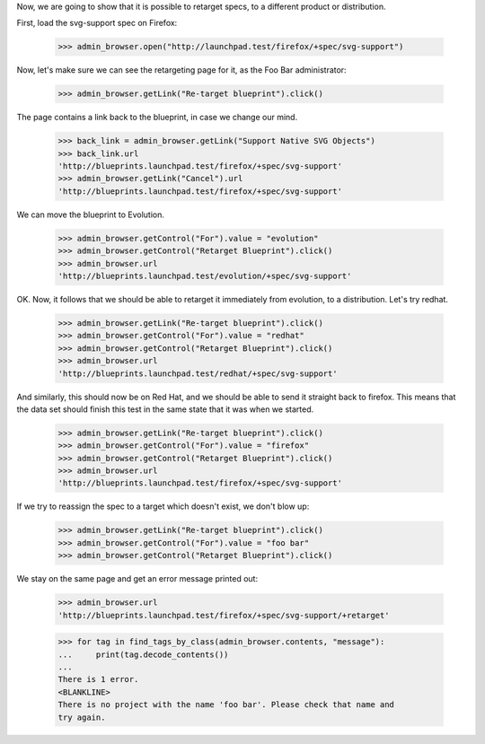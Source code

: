 
Now, we are going to show that it is possible to retarget specs, to a
different product or distribution.

First, load the svg-support spec on Firefox:

    >>> admin_browser.open("http://launchpad.test/firefox/+spec/svg-support")

Now, let's make sure we can see the retargeting page for it, as the Foo Bar
administrator:

    >>> admin_browser.getLink("Re-target blueprint").click()

The page contains a link back to the blueprint, in case we change our
mind.

    >>> back_link = admin_browser.getLink("Support Native SVG Objects")
    >>> back_link.url
    'http://blueprints.launchpad.test/firefox/+spec/svg-support'
    >>> admin_browser.getLink("Cancel").url
    'http://blueprints.launchpad.test/firefox/+spec/svg-support'

We can move the blueprint to Evolution.

    >>> admin_browser.getControl("For").value = "evolution"
    >>> admin_browser.getControl("Retarget Blueprint").click()
    >>> admin_browser.url
    'http://blueprints.launchpad.test/evolution/+spec/svg-support'

OK. Now, it follows that we should be able to retarget it immediately from
evolution, to a distribution. Let's try redhat.

    >>> admin_browser.getLink("Re-target blueprint").click()
    >>> admin_browser.getControl("For").value = "redhat"
    >>> admin_browser.getControl("Retarget Blueprint").click()
    >>> admin_browser.url
    'http://blueprints.launchpad.test/redhat/+spec/svg-support'

And similarly, this should now be on Red Hat, and we should be able to send
it straight back to firefox. This means that the data set should finish this
test in the same state that it was when we started.

    >>> admin_browser.getLink("Re-target blueprint").click()
    >>> admin_browser.getControl("For").value = "firefox"
    >>> admin_browser.getControl("Retarget Blueprint").click()
    >>> admin_browser.url
    'http://blueprints.launchpad.test/firefox/+spec/svg-support'

If we try to reassign the spec to a target which doesn't exist, we don't
blow up:

    >>> admin_browser.getLink("Re-target blueprint").click()
    >>> admin_browser.getControl("For").value = "foo bar"
    >>> admin_browser.getControl("Retarget Blueprint").click()

We stay on the same page and get an error message printed out:

    >>> admin_browser.url
    'http://blueprints.launchpad.test/firefox/+spec/svg-support/+retarget'

    >>> for tag in find_tags_by_class(admin_browser.contents, "message"):
    ...     print(tag.decode_contents())
    ...
    There is 1 error.
    <BLANKLINE>
    There is no project with the name 'foo bar'. Please check that name and
    try again.
